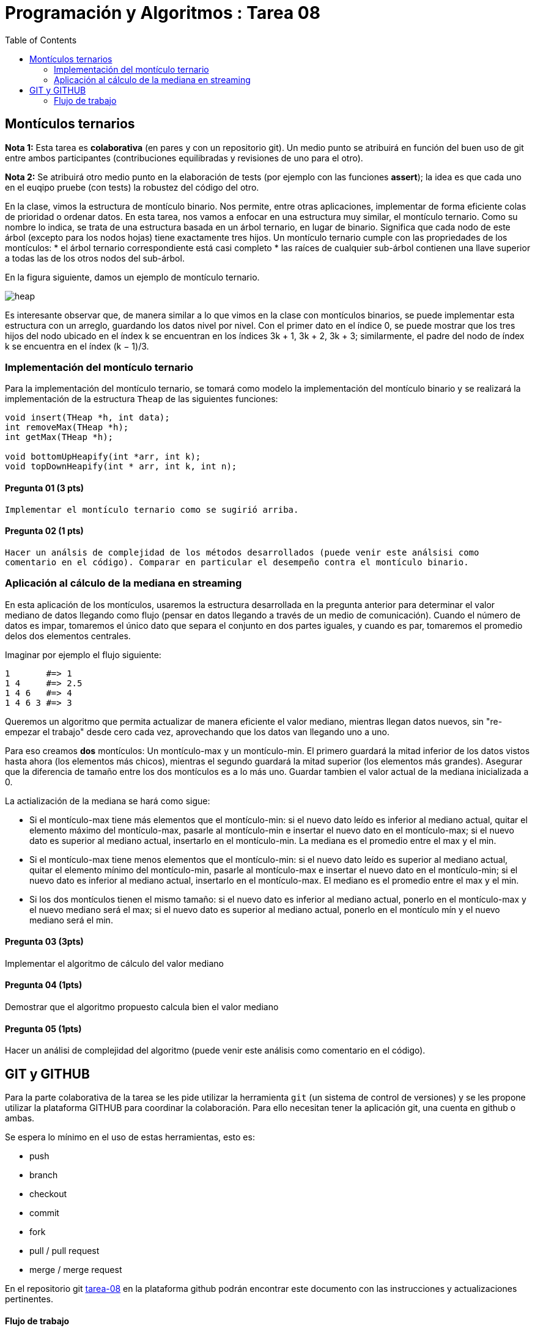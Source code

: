 = Programación y Algoritmos : Tarea 08
:stem: latexmath
:toc:

==  Montículos ternarios

**Nota 1:** Esta tarea es *colaborativa* (en pares y con un repositorio git). Un medio punto
se atribuirá en función del buen uso de git entre ambos participantes (contribuciones equilibradas y revisiones
de uno para el otro). 

**Nota 2:** Se atribuirá otro medio punto en la elaboración de tests (por ejemplo con las funciones *assert*); 
la idea es que cada uno en el euqipo pruebe (con tests) la robustez del código del otro.

En la clase, vimos la estructura de montículo binario. Nos permite, entre otras aplicaciones, 
implementar de forma eficiente colas de prioridad o ordenar datos. 
En esta tarea, nos vamos a enfocar en una estructura
muy similar, el montículo ternario. Como su nombre lo indica, se trata de una estructura basada en un
árbol ternario, en lugar de binario. Significa que cada nodo de este árbol (excepto para los nodos hojas)
tiene exactamente tres hijos.
Un montículo ternario cumple con las propriedades de los montículos: 
* el árbol ternario correspondiente está casi completo
* las raíces de cualquier sub-árbol contienen una llave superior a todas las de los otros
nodos del sub-árbol. 

En la figura siguiente, damos un ejemplo de montículo ternario.

[align=center]
image::./javier.g-ricardo.n/imgs/heap.png[heap]

Es interesante observar que, de manera similar a lo que vimos en la clase con montículos binarios, se
puede implementar esta estructura con un arreglo, guardando los datos nivel por nivel. Con el primer
dato en el índice 0, se puede mostrar que los tres hijos del nodo ubicado en el índex k se encuentran en
los índices 3k + 1, 3k + 2, 3k + 3; similarmente, el padre del nodo de índex k se encuentra en el índex
(k − 1)/3.

=== Implementación del montículo ternario 

Para la implementación del montículo ternario, se tomará como modelo la implementación del montículo 
binario y se realizará la implementación de la estructura `Theap` de las siguientes funciones: 


[source,c]
----
void insert(THeap *h, int data);
int removeMax(THeap *h);
int getMax(THeap *h);

void bottomUpHeapify(int *arr, int k);
void topDownHeapify(int * arr, int k, int n);
----

==== Pregunta 01 (3 pts)
  Implementar el montículo ternario como se sugirió arriba.
  
==== Pregunta 02 (1 pts)
  Hacer un análsis de complejidad de los métodos desarrollados (puede venir este análsisi como 
  comentario en el código). Comparar en particular el desempeño contra el montículo binario. 

=== Aplicación al cálculo de la mediana en streaming

En esta aplicación de los montículos, usaremos la estructura desarrollada en la pregunta anterior para
determinar el valor mediano de datos llegando como flujo (pensar en datos llegando a través de un medio de 
comunicación). Cuando el número de datos es impar, tomaremos el único dato que separa el conjunto en dos 
partes iguales, y cuando es par, tomaremos el promedio delos dos elementos centrales. 

Imaginar por ejemplo el flujo siguiente: 

```
1       #=> 1
1 4     #=> 2.5
1 4 6   #=> 4
1 4 6 3 #=> 3
```

Queremos un algoritmo que permita actualizar de manera eficiente el valor mediano, mientras llegan datos
nuevos, sin "re-empezar el trabajo" desde cero cada vez, aprovechando que los datos van llegando uno 
a uno. 

Para eso creamos **dos** montículos: Un montículo-max y un montículo-min. El primero guardará la mitad inferior
de los datos vistos hasta ahora (los elementos más chicos), mientras el segundo guardará la mitad 
superior (los elementos más grandes). Asegurar que la diferencia de tamaño entre los dos montículos es a lo más
uno. Guardar tambien el valor actual de la mediana inicializada a 0. 

La actialización de la mediana se hará como sigue:

* Si el montículo-max tiene más elementos que el montículo-min: si el nuevo dato leído es inferior al mediano 
actual, quitar el elemento máximo del montículo-max, pasarle al montículo-min e insertar el nuevo dato en el 
montículo-max; si el nuevo dato es superior al mediano actual, insertarlo en el montículo-min. La mediana es 
el promedio entre el max y el min. 

* Si el montículo-max tiene menos elementos que el montículo-min: si el nuevo dato leído es superior al mediano
actual, quitar el elemento mínimo del montículo-min, pasarle al montículo-max e insertar el nuevo dato en el 
montículo-min; si el nuevo dato es inferior al mediano actual, insertarlo en el montículo-max. El mediano es 
el promedio entre el max y el min. 

* Si los dos montículos tienen el mismo tamaño: si el nuevo dato es inferior al mediano actual, ponerlo en 
el montículo-max y el nuevo mediano será el max; si el nuevo dato es superior al mediano actual, ponerlo en el
montículo mín y el nuevo mediano será el min. 


==== Pregunta 03 (3pts)
Implementar el algoritmo de cálculo del valor mediano

==== Pregunta 04 (1pts)
Demostrar que el algoritmo propuesto calcula bien el valor mediano

==== Pregunta 05 (1pts)
Hacer un análisi de complejidad del algoritmo (puede venir este análisis como comentario en el código). 

== GIT y GITHUB

Para la parte colaborativa de la tarea se les pide utilizar la herramienta `git` (un sistema de control de versiones)
y se les propone utilizar la plataforma GITHUB para coordinar la colaboración. Para ello necesitan tener la aplicación git, 
una cuenta en github o ambas. 

Se espera lo mínimo en el uso de estas herramientas, esto es: 

* push 
* branch
* checkout 
* commit 
* fork
* pull / pull request
* merge / merge request

En el repositorio git https://github.com/ricardonietocimat/pai-2020-tarea-08[tarea-08] en la plataforma github 
podrán encontrar este documento con las instrucciones y actualizaciones pertinentes. 

==== Flujo de trabajo 

. crear cuenta en github

. _fork_ del proyecto por integrante-1

. integrante-1 invita la colaboración a integrante-2

. crear _branch_ [integrante1-integrante2]

. crear un directorio con nombre [integrante1-integrante2] donde estén todos sus archivos y trabajar en el. 

. crear un _issue_ para coordinar que va a realizar cada quien.

. crear _bracn_ por bloques de trabajo por ejemplo se espería que al menos tengan las siguientes: 

** implementar-montículo -> asignado a integrante 2
** tests-montículo -> asignado a integrante 1
** aplicación-montículo -> asignado a integrate 1
** test-applicación -> asignado a integrante 2
** reporte

. hacer _pull request_ cuando finalicen el código de una sección a la rama [integrante1-integrante2] 

. para cada _pull request_ se espera que comenten que realizarón y el integrante no asignado revise
  el código antes de hacer _merge_. 
  
. una vez tengan finalizada la tarea hacer un _pull request_ al repositorio original (tarea-08)








